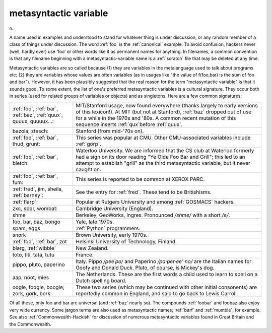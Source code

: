 .. _metasyntactic-variable:

============================================================
metasyntactic variable
============================================================

n\.

A name used in examples and understood to stand for whatever thing is under discussion, or any random member of a class of things under discussion.
The word :ref:`foo` is the :ref:`canonical` example.
To avoid confusion, hackers never (well, hardly ever) use ‘foo’ or other words like it as permanent names for anything.
In filenames, a common convention is that any filename beginning with a metasyntactic-variable name is a :ref:`scratch` file that may be deleted at any time.

Metasyntactic variables are so called because (1) they are variables in the metalanguage used to talk about programs etc; (2) they are variables whose values are often variables (as in usages like "the value of f(foo,bar) is the sum of foo and bar").
However, it has been plausibly suggested that the real reason for the term "metasyntactic variable" is that it sounds good.
To some extent, the list of one's preferred metasyntactic variables is a cultural signature.
They occur both in series (used for related groups of variables or objects) and as singletons.
Here are a few common signatures:

.. list-table::

   * - :ref:`foo`\, :ref:`bar`\, :ref:`baz`\, :ref:`quux`\, quuux, quuuux...:
     - MIT/Stanford usage, now found everywhere (thanks largely to early versions of this lexicon!).
       At MIT (but not at Stanford), :ref:`baz` dropped out of use for a while in the 1970s and '80s.
       A common recent mutation of this sequence inserts :ref:`qux`\before :ref:`quux`\.
   * - bazola, ztesch:
     - Stanford (from mid-'70s on).
   * - :ref:`foo`\, :ref:`bar`\, thud, grunt:
     - This series was popular at CMU.
       Other CMU-associated variables include :ref:`gorp`\.
   * - :ref:`foo`\, :ref:`bar`\, bletch:
     - Waterloo University.
       We are informed that the CS club at Waterloo formerly had a sign on its door reading "Ye Olde Foo Bar and Grill"; this led to an attempt to establish "grill" as the third metasyntactic variable, but it never caught on.
   * - :ref:`foo`\, :ref:`bar`\, fum:
     - This series is reported to be common at XEROX PARC.
   * - :ref:`fred`\, jim, sheila, :ref:`barney`\:
     - See the entry for :ref:`fred`\.
       These tend to be Britishisms.
   * - :ref:`flarp`\:
     - Popular at Rutgers University and among :ref:`GOSMACS` hackers.
   * - zxc, spqr, wombat:
     - Cambridge University (England).
   * - shme
     - Berkeley, GeoWorks, Ingres.
       Pronounced */shme/* with a short */e/*\.
   * - foo, bar, baz, bongo
     - Yale, late 1970s.
   * - spam, eggs
     - :ref:`Python` programmers.
   * - snork
     - Brown University, early 1970s.
   * - :ref:`foo`\, :ref:`bar`\, zot
     - Helsinki University of Technology, Finland.
   * - blarg, :ref:`wibble`
     - New Zealand.
   * - toto, titi, tata, tutu
     - France.
   * - pippo, pluto, paperino
     - Italy.
       Pippo */pee´po/* and Paperino */pa·per·ee'·no/* are the Italian names for Goofy and Donald Duck.
       Pluto, of course, is Mickey's dog.
   * - aap, noot, mies
     - The Netherlands.
       These are the first words a child used to learn to spell on a Dutch spelling board.
   * - oogle, foogle, boogle; zork, gork, bork
     - These two series (which may be continued with other initial consonents) are reportedly common in England, and said to go back to Lewis Carroll.

Of all these, only foo and bar are universal (and :ref:`baz` nearly so).
The compounds :ref:`foobar` and foobaz also enjoy very wide currency.
Some jargon terms are also used as metasyntactic names; :ref:`barf` and :ref:`mumble`\, for example.
See also :ref:`Commonwealth-Hackish` for discussion of numerous metasyntactic variables found in Great Britain and the Commonwealth.

